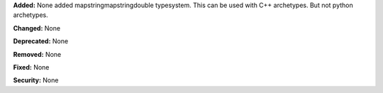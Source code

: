 **Added:** None
added mapstringmapstringdouble typesystem. This can be used with C++ archetypes. But not python archetypes. 

**Changed:** None

**Deprecated:** None

**Removed:** None

**Fixed:** None

**Security:** None
